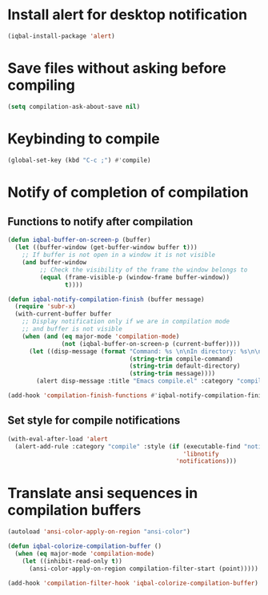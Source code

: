 * Install alert for desktop notification
  #+BEGIN_SRC emacs-lisp
    (iqbal-install-package 'alert)
  #+END_SRC


* Save files without asking before compiling 
 #+BEGIN_SRC emacs-lisp
   (setq compilation-ask-about-save nil)
 #+END_SRC


* Keybinding to compile
  #+BEGIN_SRC emacs-lisp
    (global-set-key (kbd "C-c ;") #'compile)
  #+END_SRC


* Notify of completion of compilation
** Functions to notify after compilation
   #+BEGIN_SRC emacs-lisp
     (defun iqbal-buffer-on-screen-p (buffer)
       (let ((buffer-window (get-buffer-window buffer t)))
         ;; If buffer is not open in a window it is not visible
         (and buffer-window
              ;; Check the visibility of the frame the window belongs to
              (equal (frame-visible-p (window-frame buffer-window))
                     t))))

     (defun iqbal-notify-compilation-finish (buffer message)
       (require 'subr-x)
       (with-current-buffer buffer
         ;; Display notification only if we are in compilation mode
         ;; and buffer is not visible
         (when (and (eq major-mode 'compilation-mode)
                    (not (iqbal-buffer-on-screen-p (current-buffer))))
           (let ((disp-message (format "Command: %s \n\nIn directory: %s\n\nStatus: %s"
                                       (string-trim compile-command)
                                       (string-trim default-directory)
                                       (string-trim message))))
             (alert disp-message :title "Emacs compile.el" :category "compile")))))

     (add-hook 'compilation-finish-functions #'iqbal-notify-compilation-finish)
   #+END_SRC

** Set style for compile notifications
   #+BEGIN_SRC emacs-lisp
     (with-eval-after-load 'alert
       (alert-add-rule :category "compile" :style (if (executable-find "notify-send")
                                                      'libnotify
                                                    'notifications)))
   #+END_SRC


* Translate ansi sequences in compilation buffers
  #+BEGIN_SRC emacs-lisp
    (autoload 'ansi-color-apply-on-region "ansi-color")

    (defun iqbal-colorize-compilation-buffer ()
      (when (eq major-mode 'compilation-mode)
        (let ((inhibit-read-only t))
          (ansi-color-apply-on-region compilation-filter-start (point)))))

    (add-hook 'compilation-filter-hook 'iqbal-colorize-compilation-buffer)
  #+END_SRC


